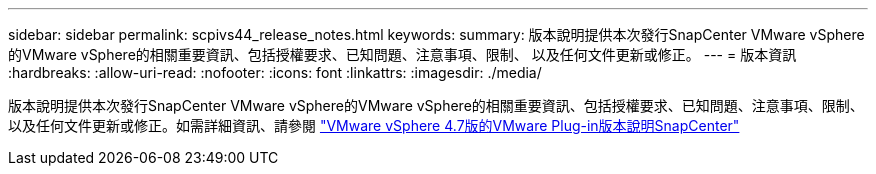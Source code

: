 ---
sidebar: sidebar 
permalink: scpivs44_release_notes.html 
keywords:  
summary: 版本說明提供本次發行SnapCenter VMware vSphere的VMware vSphere的相關重要資訊、包括授權要求、已知問題、注意事項、限制、 以及任何文件更新或修正。 
---
= 版本資訊
:hardbreaks:
:allow-uri-read: 
:nofooter: 
:icons: font
:linkattrs: 
:imagesdir: ./media/


版本說明提供本次發行SnapCenter VMware vSphere的VMware vSphere的相關重要資訊、包括授權要求、已知問題、注意事項、限制、 以及任何文件更新或修正。如需詳細資訊、請參閱 https://library.netapp.com/ecm/ecm_download_file/ECMLP2883356["VMware vSphere 4.7版的VMware Plug-in版本說明SnapCenter"^]
